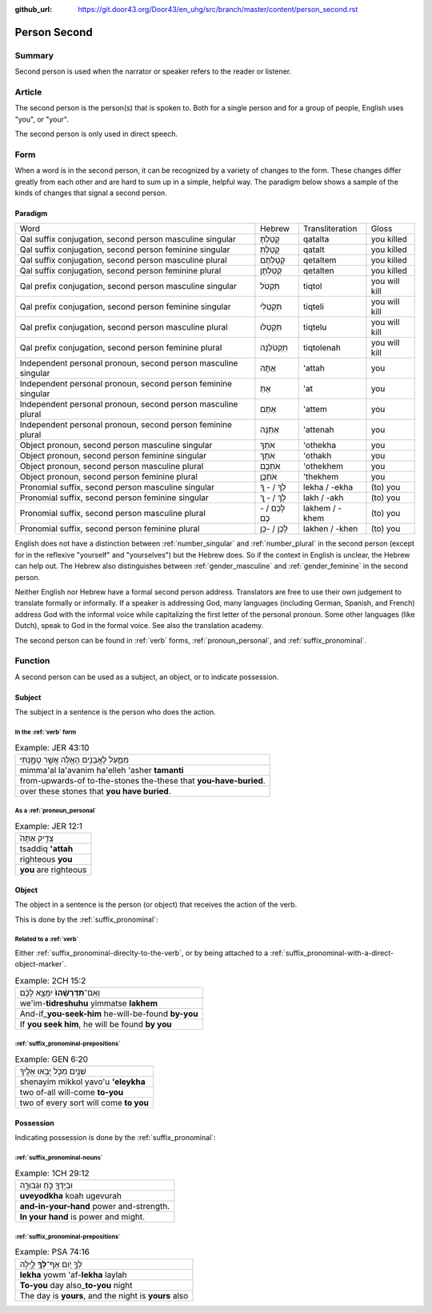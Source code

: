 :github_url: https://git.door43.org/Door43/en_uhg/src/branch/master/content/person_second.rst

.. _person_second:

Person Second
=============

Summary
-------

Second person is used when the narrator or speaker refers to the reader
or listener.

Article
-------

The second person is the person(s) that is spoken to. Both for a single
person and for a group of people, English uses "you", or "your".

The second person is only used in direct speech.

Form
----

When a word is in the second person, it can be recognized by a variety
of changes to the form. These changes differ greatly from each other and
are hard to sum up in a simple, helpful way. The paradigm below shows a
sample of the kinds of changes that signal a second person.

Paradigm
~~~~~~~~

.. csv-table::

  Word,Hebrew,Transliteration,Gloss
  "Qal suffix conjugation, second person masculine singular",קָטַלְתָּ,qatalta,you killed
  "Qal suffix conjugation, second person feminine singular",קָטַלְתְּ,qatalt,you killed
  "Qal suffix conjugation, second person masculine plural",קְטַלְתֶּם,qetaltem,you killed
  "Qal suffix conjugation, second person feminine plural",קְטַלְתֶּן,qetalten,you killed
  "Qal prefix conjugation, second person masculine singular",תִּקְטֹל,tiqtol,you will kill
  "Qal prefix conjugation, second person feminine singular",תִּקְטְלִי,tiqteli,you will kill
  "Qal prefix conjugation, second person masculine plural",תִּקְטְלוּ,tiqtelu,you will kill
  "Qal prefix conjugation, second person feminine plural",תִּקְטֹלְנָה,tiqtolenah,you will kill
  "Independent personal pronoun, second person masculine singular",אַתָּה,'attah,you
  "Independent personal pronoun, second person feminine singular",אַתְּ,'at,you
  "Independent personal pronoun, second person masculine plural",אַתֶּם,'attem,you
  "Independent personal pronoun, second person feminine plural",אַתֵּנָה,'attenah,you
  "Object pronoun, second person masculine singular",אֹתְךָ,'othekha,you
  "Object pronoun, second person feminine singular",אֹתָךְ,'othakh,you
  "Object pronoun, second person masculine plural",אֹתְכֶֶם,'othekhem,you
  "Object pronoun, second person feminine plural",אֹתְכֶֶן,'thekhem,you
  "Pronomial suffix, second person masculine singular",לְךָ / - ְךָ,lekha / -ekha,(to) you
  "Pronomial suffix, second person feminine singular",לָךְ / - ָךְ,lakh / -akh,(to) you
  "Pronomial suffix, second person masculine plural",לָכֶם / -כֶם,lakhem / -khem,(to) you
  "Pronomial suffix, second person feminine plural",לָכֶן / -כֶן,lakhen / -khen,(to) you

English does not have a distinction between
:ref:`number_singular`
and
:ref:`number_plural`
in the second person (except for in the reflexive "yourself" and
"yourselves") but the Hebrew does. So if the context in English is
unclear, the Hebrew can help out. The Hebrew also distinguishes between
:ref:`gender_masculine`
and
:ref:`gender_feminine`
in the second person.

Neither English nor Hebrew have a formal second person address.
Translators are free to use their own judgement to translate formally or
informally. If a speaker is addressing God, many languages (including
German, Spanish, and French) address God with the informal voice while
capitalizing the first letter of the personal pronoun. Some other
languages (like Dutch), speak to God in the formal voice. See also the
translation academy.

The second person can be found in
:ref:`verb`
forms, :ref:`pronoun_personal`,
and :ref:`suffix_pronominal`.

Function
--------

A second person can be used as a subject, an object, or to indicate
possession.

Subject
~~~~~~~

The subject in a sentence is the person who does the action.

In the :ref:`verb` form
^^^^^^^^^^^^^^^^^^^^^^^^^^^^^^^^^^^^^^^^^^^^^^^^^^^^^^^^^^^^^^^^^^^^^^^^^^^^^^^^^^^^^^^^^

.. csv-table:: Example: JER 43:10

  מִמַּ֛עַל לָאֲבָנִ֥ים הָאֵ֖לֶּה אֲשֶׁ֣ר טָמָ֑נְתִּי
  mimma'al la'avanim ha'elleh 'asher **tamanti**
  from-upwards-of to-the-stones the-these that **you-have-buried**.
  over these stones that **you have buried**.

As a :ref:`pronoun_personal`
^^^^^^^^^^^^^^^^^^^^^^^^^^^^^^^^^^^^^^^^^^^^^^^^^^^^^^^^^^^^^^^^^^^^^^^^^^^^^^^^^^^^^^^^^^^^^^^^^^^^^^^^^^

.. csv-table:: Example: JER 12:1

  צַדִּ֤יק אַתָּה֙
  tsaddiq **'attah**
  righteous **you**
  **you** are righteous

Object
~~~~~~

The object in a sentence is the person (or object) that receives the
action of the verb.

This is done by the :ref:`suffix_pronominal`:

Related to a :ref:`verb`
^^^^^^^^^^^^^^^^^^^^^^^^

Either :ref:`suffix_pronominal-direclty-to-the-verb`,
or by being attached to a :ref:`suffix_pronominal-with-a-direct-object-marker`.

.. csv-table:: Example: 2CH 15:2

  וְאִֽם־\ **תִּדְרְשֻׁ֨הוּ֙** יִמָּצֵ֣א לָכֶ֔ם
  we'im-\ **tidreshuhu** yimmatse **lakhem**
  And-if\_\ **you-seek-him** he-will-be-found **by-you**
  "If **you seek him**, he will be found **by you**"

:ref:`suffix_pronominal-prepositions`
^^^^^^^^^^^^^^^^^^^^^^^^^^^^^^^^^^^^^^^^^^^^^^^^^^^^^^^^^^^^^^^^^^^^^^^^^^^^^^^^^^^^^^^^^^^^^^^^^^^^^^^^^^^^^^^^^^^^^^^^^^^^^^^^

.. csv-table:: Example: GEN 6:20

  שְׁנַ֧יִם מִכֹּ֛ל יָבֹ֥אוּ אֵלֶ֖יךָ
  shenayim mikkol yavo'u **'eleykha**
  two of-all will-come **to-you**
  two of every sort will come **to you**

Possession
~~~~~~~~~~

Indicating possession is done by the :ref:`suffix_pronominal`:

:ref:`suffix_pronominal-nouns`
^^^^^^^^^^^^^^^^^^^^^^^^^^^^^^^^^^^^^^^^^^^^^^^^^^^^^^^^^^^^^^^^^^^^^^^^^^^^^^^^^^^^^^^^^^^^^^^^^^^^^^^^^^^^^^

.. csv-table:: Example: 1CH 29:12

  וּבְיָדְךָ֖ כֹּ֣חַ וּגְבוּרָ֑ה
  **uveyodkha** koah ugevurah
  **and-in-your-hand** power and-strength.
  **In your hand** is power and might.

:ref:`suffix_pronominal-prepositions`
^^^^^^^^^^^^^^^^^^^^^^^^^^^^^^^^^^^^^^^^^^^^^^^^^^^^^^^^^^^^^^^^^^^^^^^^^^^^^^^^^^^^^^^^^^^^^^^^^^^^^^^^^^^^^^^^^^^^^^^^^^^^^^^^

.. csv-table:: Example: PSA 74:16

  לְךָ֣ יֹ֭ום אַף־\ **לְךָ֥** לָ֑יְלָה
  **lekha** yowm 'af-**lekha** laylah
  **To-you** day also\_\ **to-you** night
  "The day is **yours**, and the night is **yours** also"
